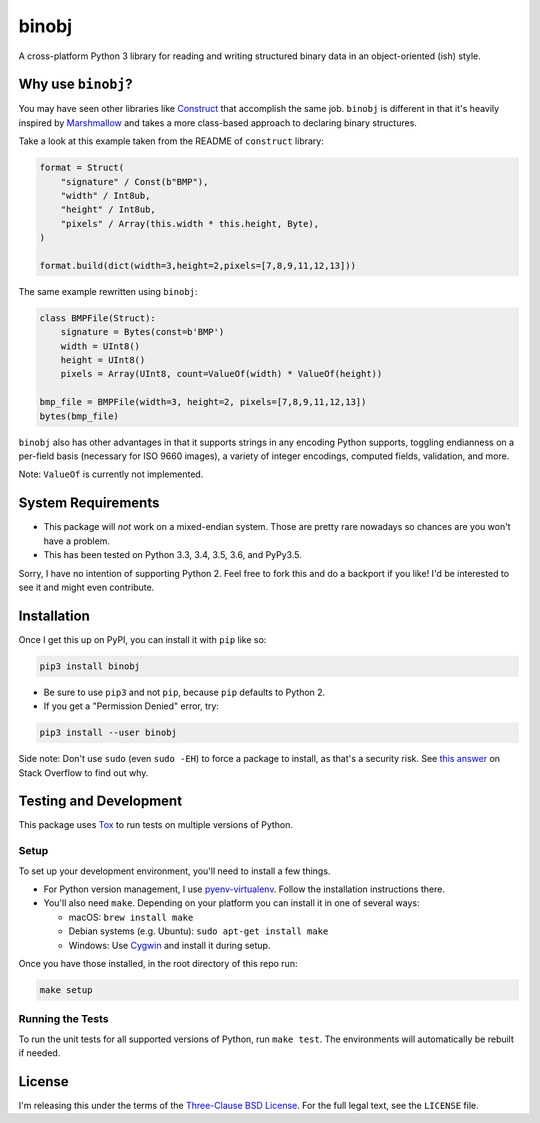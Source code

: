binobj
======

A cross-platform Python 3 library for reading and writing structured binary data
in an object-oriented (ish) style.

Why use ``binobj``?
-------------------

You may have seen other libraries like `Construct <https://github.com/construct/construct>`_
that accomplish the same job. ``binobj`` is different in that it's heavily inspired
by `Marshmallow <http://marshmallow.readthedocs.io/en/latest/>`_ and takes a
more class-based approach to declaring binary structures.

Take a look at this example taken from the README of ``construct`` library:

.. code-block:: python

    format = Struct(
        "signature" / Const(b"BMP"),
        "width" / Int8ub,
        "height" / Int8ub,
        "pixels" / Array(this.width * this.height, Byte),
    )

    format.build(dict(width=3,height=2,pixels=[7,8,9,11,12,13]))


The same example rewritten using ``binobj``:

.. code-block:: python

    class BMPFile(Struct):
        signature = Bytes(const=b'BMP')
        width = UInt8()
        height = UInt8()
        pixels = Array(UInt8, count=ValueOf(width) * ValueOf(height))

    bmp_file = BMPFile(width=3, height=2, pixels=[7,8,9,11,12,13])
    bytes(bmp_file)


``binobj`` also has other advantages in that it supports strings in any encoding
Python supports, toggling endianness on a per-field basis (necessary for ISO 9660
images), a variety of integer encodings, computed fields, validation, and more.

Note: ``ValueOf`` is currently not implemented.

System Requirements
-------------------

- This package will *not* work on a mixed-endian system. Those are pretty rare
  nowadays so chances are you won't have a problem.
- This has been tested on Python 3.3, 3.4, 3.5, 3.6, and PyPy3.5.

Sorry, I have no intention of supporting Python 2. Feel free to fork this and do
a backport if you like! I'd be interested to see it and might even contribute.

Installation
------------

Once I get this up on PyPI, you can install it with ``pip`` like so:

.. code-block:: sh

    pip3 install binobj

- Be sure to use ``pip3`` and not ``pip``, because ``pip`` defaults to Python 2.
- If you get a "Permission Denied" error, try:

.. code-block:: sh

    pip3 install --user binobj

Side note: Don't use ``sudo`` (even ``sudo -EH``) to force a package to install,
as that's a security risk. See `this answer <https://stackoverflow.com/a/42021993>`_
on Stack Overflow to find out why.

Testing and Development
-----------------------

This package uses `Tox <https://tox.readthedocs.io/en/latest/>`_ to run tests on
multiple versions of Python.

Setup
~~~~~

To set up your development environment, you'll need to install a few things.

* For Python version management, I use `pyenv-virtualenv <https://github.com/pyenv/pyenv-virtualenv>`_.
  Follow the installation instructions there.
* You'll also need ``make``. Depending on your platform you can install it in
  one of several ways:

  * macOS: ``brew install make``
  * Debian systems (e.g. Ubuntu): ``sudo apt-get install make``
  * Windows: Use `Cygwin <https://www.cygwin.com/>`_ and install it during setup.

Once you have those installed, in the root directory of this repo run:

.. code-block:: sh

    make setup

Running the Tests
~~~~~~~~~~~~~~~~~

To run the unit tests for all supported versions of Python, run ``make test``.
The environments will automatically be rebuilt if needed.

License
-------

I'm releasing this under the terms of the `Three-Clause BSD License <https://tldrlegal.com/license/bsd-3-clause-license-(revised)>`_.
For the full legal text, see the ``LICENSE`` file.
